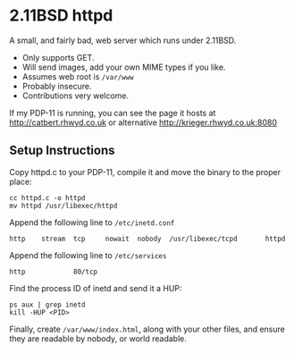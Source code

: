 * 2.11BSD httpd

A small, and fairly bad, web server which runs under 2.11BSD.

- Only supports GET.
- Will send images, add your own MIME types if you like.
- Assumes web root is ~/var/www~
- Probably insecure.
- Contributions very welcome.

If my PDP-11 is running, you can see the page it hosts at
http://catbert.rhwyd.co.uk or alternative
http://krieger.rhwyd.co.uk:8080

** Setup Instructions

Copy httpd.c to your PDP-11, compile it and move the binary to the
proper place:

#+BEGIN_SRC
cc httpd.c -o httpd
mv httpd /usr/libexec/httpd
#+END_SRC

Append the following line to ~/etc/inetd.conf~

#+BEGIN_SRC
http    stream  tcp     nowait  nobody  /usr/libexec/tcpd       httpd
#+END_SRC

Append the following line to ~/etc/services~

#+BEGIN_SRC
http            80/tcp
#+END_SRC

Find the process ID of inetd and send it a HUP:

#+BEGIN_SRC
ps aux | grep inetd
kill -HUP <PID>
#+END_SRC

Finally, create ~/var/www/index.html~, along with your other files,
and ensure they are readable by nobody, or world readable.


